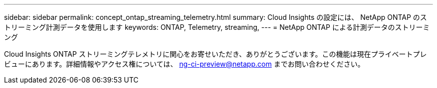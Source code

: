 ---
sidebar: sidebar 
permalink: concept_ontap_streaming_telemetry.html 
summary: Cloud Insights の設定には、 NetApp ONTAP のストリーミング計測データを使用します 
keywords: ONTAP, Telemetry, streaming, 
---
= NetApp ONTAP による計測データのストリーミング


[role="lead"]
Cloud Insights ONTAP ストリーミングテレメトリに関心をお寄せいただき、ありがとうございます。この機能は現在プライベートプレビューにあります。詳細情報やアクセス権については、 ng-ci-preview@netapp.com までお問い合わせください。
